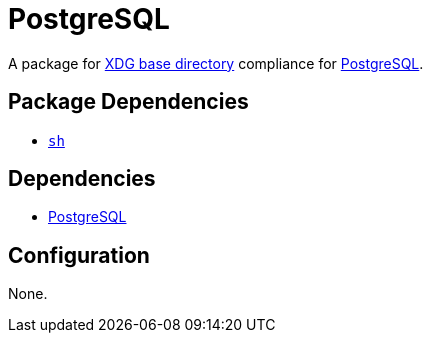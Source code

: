 = PostgreSQL

:pgsql: https://www.postgresql.org/
:xdg: https://wiki.archlinux.org/index.php/XDG_Base_Directory

A package for {xdg}[XDG base directory] compliance for {pgsql}[PostgreSQL].

== Package Dependencies

* link:../sh[`sh`]

== Dependencies

* {pgsql}[PostgreSQL]

== Configuration

None.
